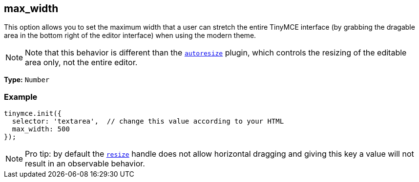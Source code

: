 [[max_width]]
== max_width

This option allows you to set the maximum width that a user can stretch the entire TinyMCE interface (by grabbing the dragable area in the bottom right of the editor interface) when using the modern theme.

[NOTE]
====
Note that this behavior is different than the xref:plugins/autoresize.adoc[`autoresize`] plugin, which controls the resizing of the editable area only, not the entire editor.
====

*Type:* `Number`

=== Example

[source,js]
----
tinymce.init({
  selector: 'textarea',  // change this value according to your HTML
  max_width: 500
});
----

[NOTE]
====
Pro tip: by default the <<resize,`resize`>> handle does not allow horizontal dragging and giving this key a value will not result in an observable behavior.
====
